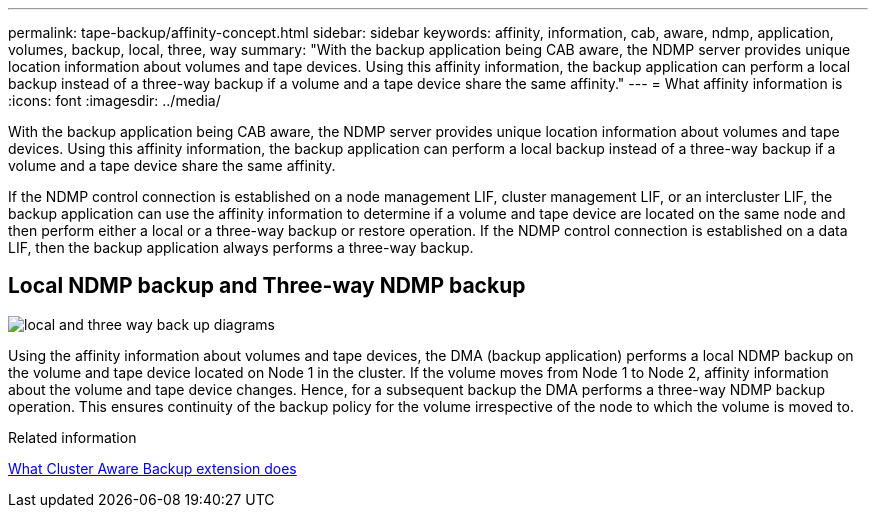 ---
permalink: tape-backup/affinity-concept.html
sidebar: sidebar
keywords: affinity, information, cab, aware, ndmp, application, volumes, backup, local, three, way
summary: "With the backup application being CAB aware, the NDMP server provides unique location information about volumes and tape devices. Using this affinity information, the backup application can perform a local backup instead of a three-way backup if a volume and a tape device share the same affinity."
---
= What affinity information is
:icons: font
:imagesdir: ../media/

[.lead]
With the backup application being CAB aware, the NDMP server provides unique location information about volumes and tape devices. Using this affinity information, the backup application can perform a local backup instead of a three-way backup if a volume and a tape device share the same affinity.

If the NDMP control connection is established on a node management LIF, cluster management LIF, or an intercluster LIF, the backup application can use the affinity information to determine if a volume and tape device are located on the same node and then perform either a local or a three-way backup or restore operation. If the NDMP control connection is established on a data LIF, then the backup application always performs a three-way backup.

== Local NDMP backup and Three-way NDMP backup

image:local_and_three-way_backup_in_vserver_aware_ndmp_mode.png[local and three way back up diagrams]

Using the affinity information about volumes and tape devices, the DMA (backup application) performs a local NDMP backup on the volume and tape device located on Node 1 in the cluster. If the volume moves from Node 1 to Node 2, affinity information about the volume and tape device changes. Hence, for a subsequent backup the DMA performs a three-way NDMP backup operation. This ensures continuity of the backup policy for the volume irrespective of the node to which the volume is moved to.

.Related information

xref:cluster-aware-backup-extension-concept.adoc[What Cluster Aware Backup extension does]
